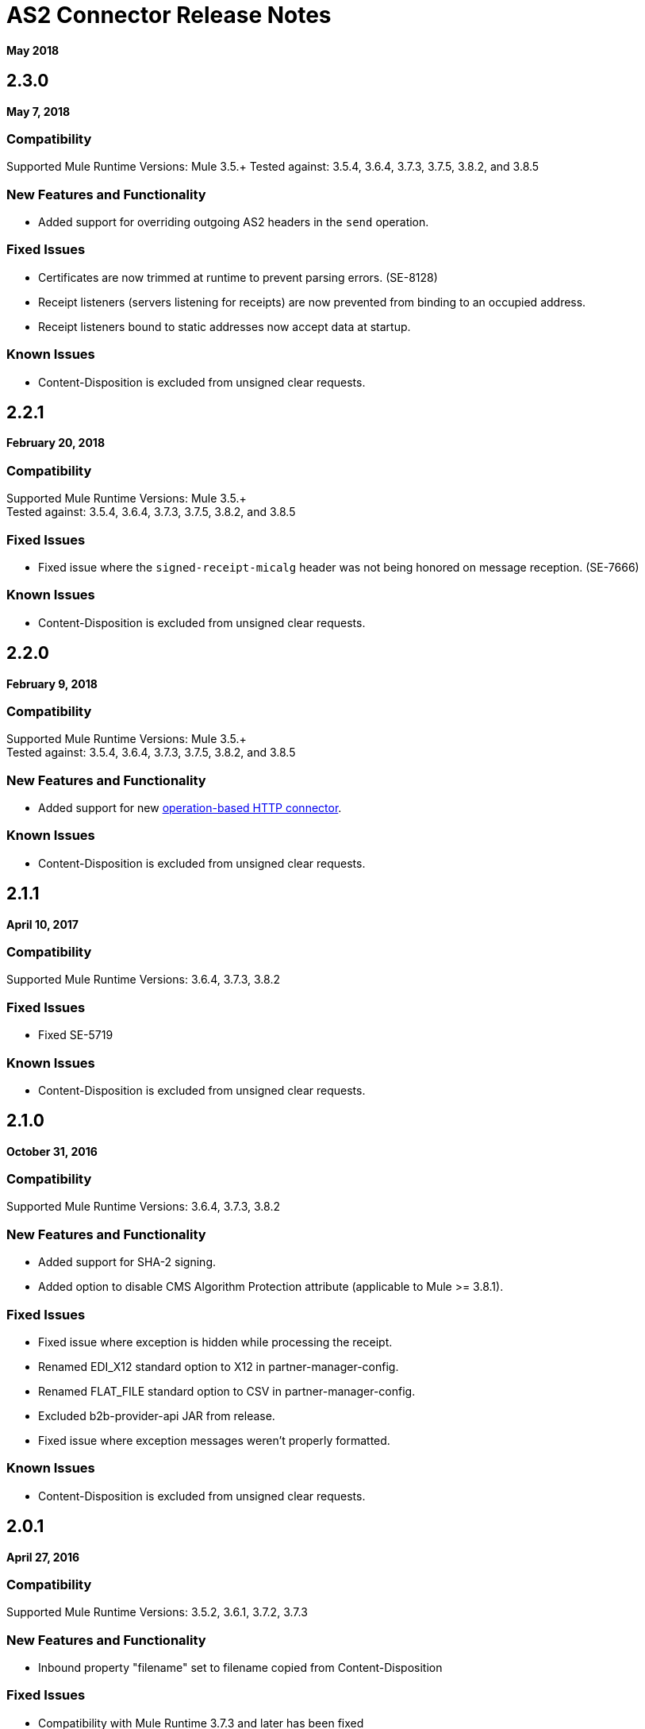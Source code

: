 = AS2 Connector Release Notes
:keywords: as2, connector, b2b, release notes

*May 2018*

== 2.3.0

*May 7, 2018*

=== Compatibility

Supported Mule Runtime Versions: Mule 3.5.+
Tested against: 3.5.4, 3.6.4, 3.7.3, 3.7.5, 3.8.2, and 3.8.5

=== New Features and Functionality

* Added support for overriding outgoing AS2 headers in the `send` operation.

=== Fixed Issues

* Certificates are now trimmed at runtime to prevent parsing errors. (SE-8128)
* Receipt listeners (servers listening for receipts) are now prevented from binding to an occupied address.
* Receipt listeners bound to static addresses now accept data at startup.

=== Known Issues

* Content-Disposition is excluded from unsigned clear requests.

== 2.2.1

*February 20, 2018*

=== Compatibility

Supported Mule Runtime Versions: Mule 3.5.+ +
Tested against: 3.5.4, 3.6.4, 3.7.3, 3.7.5, 3.8.2, and 3.8.5

=== Fixed Issues

* Fixed issue where the `signed-receipt-micalg` header was not being honored on message reception. (SE-7666)

=== Known Issues

* Content-Disposition is excluded from unsigned clear requests.

== 2.2.0

*February 9, 2018*

=== Compatibility

Supported Mule Runtime Versions: Mule 3.5.+ +
Tested against: 3.5.4, 3.6.4, 3.7.3, 3.7.5, 3.8.2, and 3.8.5

=== New Features and Functionality

* Added support for new link:/mule-user-guide/v/3.9/http-connector[operation-based HTTP connector].

=== Known Issues

* Content-Disposition is excluded from unsigned clear requests.

== 2.1.1

*April 10, 2017*

=== Compatibility

Supported Mule Runtime Versions: 3.6.4, 3.7.3, 3.8.2

=== Fixed Issues

* Fixed SE-5719

=== Known Issues

* Content-Disposition is excluded from unsigned clear requests.

== 2.1.0

*October 31, 2016*

=== Compatibility

Supported Mule Runtime Versions: 3.6.4, 3.7.3, 3.8.2

=== New Features and Functionality

* Added support for SHA-2 signing.
* Added option to disable CMS Algorithm Protection attribute (applicable to Mule >= 3.8.1).

=== Fixed Issues

* Fixed issue where exception is hidden while processing the receipt.
* Renamed EDI_X12 standard option to X12 in partner-manager-config.
* Renamed FLAT_FILE standard option to CSV in partner-manager-config.
* Excluded b2b-provider-api JAR from release.
* Fixed issue where exception messages weren't properly formatted.

=== Known Issues

* Content-Disposition is excluded from unsigned clear requests.

== 2.0.1

*April 27, 2016*

=== Compatibility

Supported Mule Runtime Versions: 3.5.2, 3.6.1, 3.7.2, 3.7.3

=== New Features and Functionality

* Inbound property "filename" set to filename copied from Content-Disposition

=== Fixed Issues

* Compatibility with Mule Runtime 3.7.3 and later has been fixed

=== Known Issues

* Content-Disposition is excluded from unsigned clear requests.


== 2.0.0

*December 2, 2015*

=== Compatibility

Supported Mule Runtime Versions: 3.5.2, 3.6.1, 3.7.2, 3.7.3

=== New Features and Functionality

* MuleSoft Certified Connector.

=== Known Issues

* Content-Disposition is excluded from unsigned clear requests.


== 1.0.0

These release notes accompany the AS2 Connector guide.

=== Compatibility

The AS2 connector is compatible with:

[%header%autowidth.spread]
|===
|Application/Service|Version
|Mule Runtime|3.5-3.6.x
|AS2 Server|Any
|===

=== Features

* Added support for JKS key stores and deprecated PKCS #12 key stores.
* Added support for receiving async receipts over HTTPS.
* Added support for compression/decompression.
* Added support for receiving receipts signed by a different certificate than the one used for encrypting the request.
* Enabled enforcement of AS2 settings.

=== Fixed in this Release

Fixed several issues happening when receiving and sending async receipts.

=== Known Issues

Content-Disposition is excluded from a unsigned clear request.

== See Also

* https://forums.mulesoft.com[MuleSoft Forum]
* https://support.mulesoft.com[Contact MuleSoft Support]
